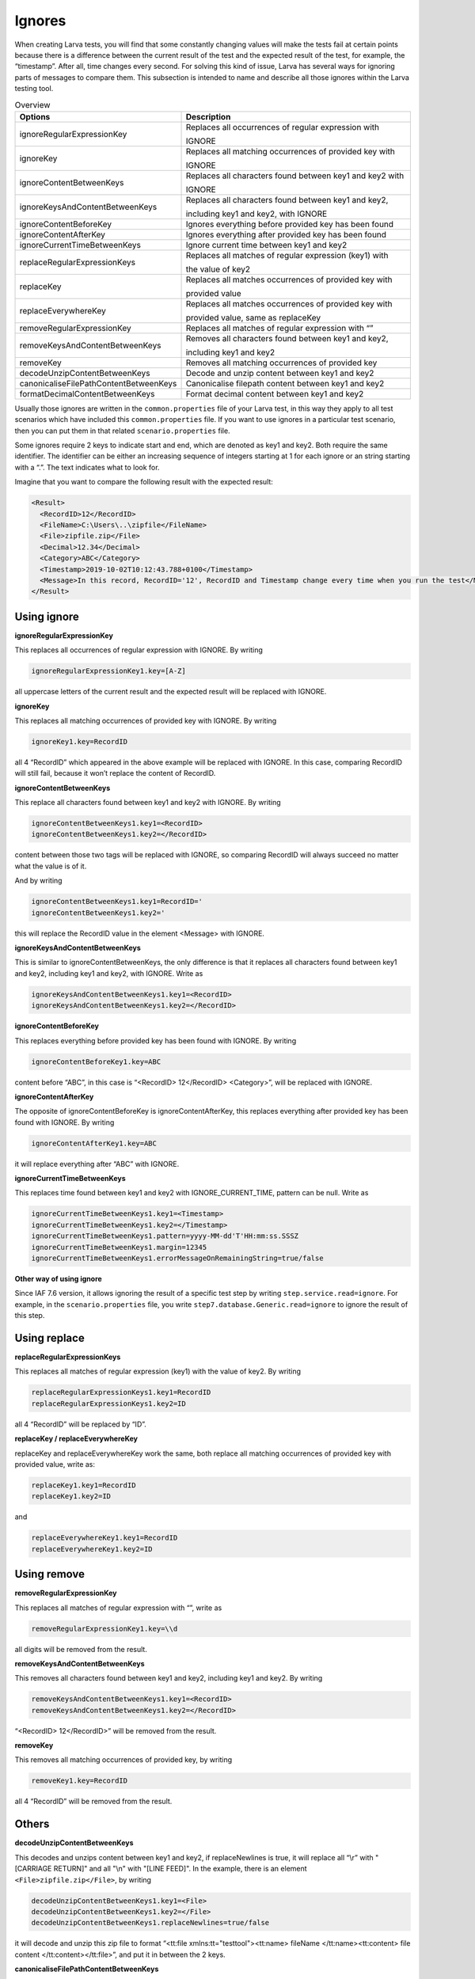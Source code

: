 Ignores
========

When creating Larva tests, you will find that some constantly changing values will make the tests fail at certain points because there is a difference between the current result of the test and the expected result of the test, for example, the “timestamp”. After all, time changes every second. For solving this kind of issue, Larva has several ways for ignoring parts of messages to compare them. This subsection is intended to name and describe all those ignores within the Larva testing tool.

.. list-table:: Overview
   :widths: 30 70
   :header-rows: 1

   * - Options
     - Description
   * - ignoreRegularExpressionKey
     - Replaces all occurrences of regular expression with
      
       IGNORE
   * - ignoreKey 
     - Replaces all matching occurrences of provided key with
      
       IGNORE  
   * - ignoreContentBetweenKeys 
     - Replaces all characters found between key1 and key2 with
      
       IGNORE
   * - ignoreKeysAndContentBetweenKeys
     - Replaces all characters found between key1 and key2, 
       
       including key1 and key2, with IGNORE
   * - ignoreContentBeforeKey
     - Ignores everything before provided key has been found
   * - ignoreContentAfterKey
     - Ignores everything after provided key has been found
   * - ignoreCurrentTimeBetweenKeys       
     - Ignore current time between key1 and key2
   * - replaceRegularExpressionKeys
     - Replaces all matches of regular expression (key1) with
      
       the value of key2
   * - replaceKey
     - Replaces all matches occurrences of provided key with
      
       provided value
   * - replaceEverywhereKey     
     - Replaces all matches occurrences of provided key with
      
       provided value, same as replaceKey
   * - removeRegularExpressionKey
     - Replaces all matches of regular expression with “”
   * - removeKeysAndContentBetweenKeys
     - Removes all characters found between key1 and key2,
      
       including key1 and key2
   * - removeKey 
     - Removes all matching occurrences of provided key
   * - decodeUnzipContentBetweenKeys
     - Decode and unzip content between key1 and key2
   * - canonicaliseFilePathContentBetweenKeys
     - Canonicalise filepath content between key1 and key2
   * - formatDecimalContentBetweenKeys
     - Format decimal content between key1 and key2


Usually those ignores are written in the ``common.properties`` file of your Larva test, in this way they apply to all test scenarios which have included this ``common.properties`` file. If you want to use ignores in a particular test scenario, then you can put them in that related ``scenario.properties`` file.

Some ignores require 2 keys to indicate start and end, which are denoted as key1 and key2. Both require the same identifier. The identifier can be either an increasing sequence of integers starting at 1 for each ignore or an string starting with a “.”. The text indicates what to look for.

Imagine that you want to compare the following result with the expected result:

.. code-block:: XML

    <Result>
      <RecordID>12</RecordID>
      <FileName>C:\Users\..\zipfile</FileName>
      <File>zipfile.zip</File>
      <Decimal>12.34</Decimal>
      <Category>ABC</Category>
      <Timestamp>2019-10-02T10:12:43.788+0100</Timestamp>
      <Message>In this record, RecordID='12', RecordID and Timestamp change every time when you run the test</Message>
    </Result>

Using ignore
----------------------

**ignoreRegularExpressionKey**

This replaces all occurrences of regular expression with IGNORE. By writing  

.. code-block::

  ignoreRegularExpressionKey1.key=[A-Z]

all uppercase letters of the current result and the expected result will be replaced with IGNORE.

**ignoreKey**

This replaces all matching occurrences of provided key with IGNORE. By writing

.. code-block::

  ignoreKey1.key=RecordID

all 4 “RecordID” which appeared in the above example will be replaced with IGNORE. In this case, comparing RecordID will still fail, because it won’t replace the content of RecordID.

**ignoreContentBetweenKeys**

This replace all characters found between key1 and key2 with IGNORE. By writing

.. code-block::

  ignoreContentBetweenKeys1.key1=<RecordID>
  ignoreContentBetweenKeys1.key2=</RecordID>

content between those two tags will be replaced with IGNORE, so comparing RecordID will always succeed no matter what the value is of it.

And by writing 

.. code-block::

  ignoreContentBetweenKeys1.key1=RecordID='
  ignoreContentBetweenKeys1.key2='

this will replace the RecordID value in the element <Message> with IGNORE.

**ignoreKeysAndContentBetweenKeys**

This is similar to ignoreContentBetweenKeys, the only difference is that it replaces all characters found between key1 and key2, including key1 and key2, with IGNORE. Write as 

.. code-block::

  ignoreKeysAndContentBetweenKeys1.key1=<RecordID>
  ignoreKeysAndContentBetweenKeys1.key2=</RecordID>


**ignoreContentBeforeKey**

This replaces everything before provided key has been found with IGNORE. By writing

.. code-block::

  ignoreContentBeforeKey1.key=ABC

content before “ABC”, in this case is “<RecordID> 12</RecordID> <Category>”, will be replaced with IGNORE.

**ignoreContentAfterKey**

The opposite of ignoreContentBeforeKey is ignoreContentAfterKey, this replaces everything after  provided key has been found with IGNORE. By writing 

.. code-block::

  ignoreContentAfterKey1.key=ABC

it will replace everything after “ABC” with IGNORE.

**ignoreCurrentTimeBetweenKeys**

This replaces time found between key1 and key2 with IGNORE_CURRENT_TIME, pattern can be null. Write as

.. code-block::

  ignoreCurrentTimeBetweenKeys1.key1=<Timestamp>
  ignoreCurrentTimeBetweenKeys1.key2=</Timestamp>
  ignoreCurrentTimeBetweenKeys1.pattern=yyyy-MM-dd'T'HH:mm:ss.SSSZ
  ignoreCurrentTimeBetweenKeys1.margin=12345
  ignoreCurrentTimeBetweenKeys1.errorMessageOnRemainingString=true/false


**Other way of using ignore**

Since IAF 7.6 version, it allows ignoring the result of a specific test step by writing ``step.service.read=ignore``. For example, in the ``scenario.properties`` file, you write ``step7.database.Generic.read=ignore`` to ignore the result of this step.


Using replace
-----------------

**replaceRegularExpressionKeys**

This replaces all matches of regular expression (key1) with the value of key2. By writing

.. code-block::

  replaceRegularExpressionKeys1.key1=RecordID
  replaceRegularExpressionKeys1.key2=ID

all 4 “RecordID” will be replaced by “ID”.

**replaceKey / replaceEverywhereKey**

replaceKey and replaceEverywhereKey work the same, both replace all matching occurrences of provided key with provided value, write as:

.. code-block::

  replaceKey1.key1=RecordID
  replaceKey1.key2=ID

and

.. code-block::

  replaceEverywhereKey1.key1=RecordID
  replaceEverywhereKey1.key2=ID


Using remove
-----------------

**removeRegularExpressionKey**

This replaces all matches of regular expression with “”, write as

.. code-block::

  removeRegularExpressionKey1.key=\\d

all digits will be removed from the result.

**removeKeysAndContentBetweenKeys**

This removes all characters found between key1 and key2, including key1 and key2. By writing

.. code-block::

  removeKeysAndContentBetweenKeys1.key1=<RecordID>
  removeKeysAndContentBetweenKeys1.key2=</RecordID>

“<RecordID> 12</RecordID>” will be removed from the result.

**removeKey**

This removes all matching occurrences of provided key, by writing

.. code-block::

  removeKey1.key=RecordID

all 4 “RecordID” will be removed from the result.


Others
-----------------------

**decodeUnzipContentBetweenKeys**

This decodes and unzips content between key1 and key2, if replaceNewlines is true, it will replace all “\\r” with "[CARRIAGE RETURN]" and all "\\n" with "[LINE FEED]". In the example, there is an element ``<File>zipfile.zip</File>``, by writing

.. code-block::

  decodeUnzipContentBetweenKeys1.key1=<File>
  decodeUnzipContentBetweenKeys1.key2=</File>
  decodeUnzipContentBetweenKeys1.replaceNewlines=true/false

it will decode and unzip this zip file to format “<tt:file xmlns:tt=\"testtool\"><tt:name> fileName  </tt:name><tt:content> file content </tt:content></tt:file>”, and put it in between the 2 keys.

**canonicaliseFilePathContentBetweenKeys**

This canonicalizes file path content between key1 and key2. In the example, there is an element ``<FileName>C:\Users\..\zipfile</FileName>``, by writing

.. code-block::

  canonicaliseFilePathContentBetweenKeys1.key1=<FileName>
  canonicaliseFilePathContentBetweenKeys1.key2=</FileName>

it replaces “C:\\Users\\..\\zipfile” with the canonical pathname of the file object “C:\\zipfile”.

**formatDecimalContentBetweenKeys**

This formats decimal content between key1 and key2, the goal of using it is to be able to compare strings by formatting a decimal number to a canonical representation. For an integer, it will be presented as a string of digits, for example, “100” will still be “100”. And for a number which has a decimal fraction, it will be presented as a string, because the decimal precision is not known, for example, “003.0100” will become “3.01”. In the example, there is an element ``<Decimal>12.34</Decimal>``, by writing

.. code-block::

  formatDecimalContentBetweenKeys1.key1=<Decimal>
  formatDecimalContentBetweenKeys1.key2=</Decimal>

it will format this numeric value to ``<Decimal>12.34</Decimal>``, in this case nothing has changed.


To make the example result at the beginning of this subsection pass the Larva test, you can write following ignores in your test: 

.. code-block:: 

  ignoreContentBetweenKeys1.key1=<RecordID>
  ignoreContentBetweenKeys1.key2=</RecordID>
  ignoreContentBetweenKeys2.key1=<Timestamp>
  ignoreContentBetweenKeys2.key2=</Timestamp>
  ignoreContentBetweenKeys3.key1=RecordID='
  ignoreContentBetweenKeys3.key2='
